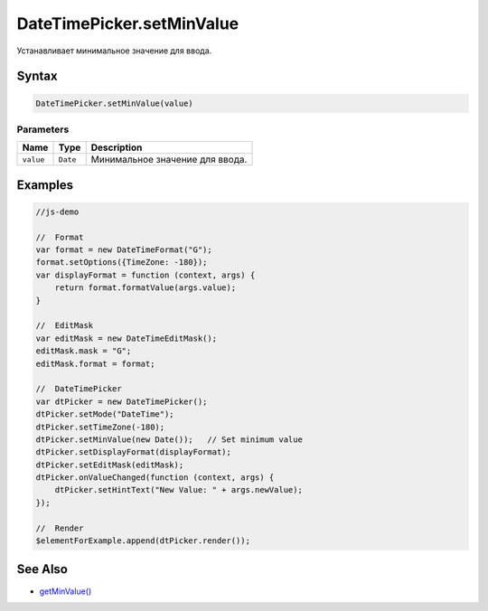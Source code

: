 DateTimePicker.setMinValue
==========================

Устанавливает минимальное значение для ввода.

Syntax
------

.. code:: js

    DateTimePicker.setMinValue(value)

Parameters
~~~~~~~~~~

.. list-table::
   :header-rows: 1

   * - Name
     - Type
     - Description
   * - ``value``
     - ``Date``
     - Минимальное значение для ввода.


Examples
--------

.. code:: js

    //js-demo

    //  Format
    var format = new DateTimeFormat("G");
    format.setOptions({TimeZone: -180});
    var displayFormat = function (context, args) {
        return format.formatValue(args.value);
    }

    //  EditMask
    var editMask = new DateTimeEditMask();
    editMask.mask = "G";
    editMask.format = format;

    //  DateTimePicker
    var dtPicker = new DateTimePicker();
    dtPicker.setMode("DateTime");
    dtPicker.setTimeZone(-180);
    dtPicker.setMinValue(new Date());   // Set minimum value
    dtPicker.setDisplayFormat(displayFormat);
    dtPicker.setEditMask(editMask);
    dtPicker.onValueChanged(function (context, args) {
        dtPicker.setHintText("New Value: " + args.newValue);
    });

    //  Render
    $elementForExample.append(dtPicker.render());

See Also
--------

-  `getMinValue() <../DateTimePicker.getMinValue.html>`__
